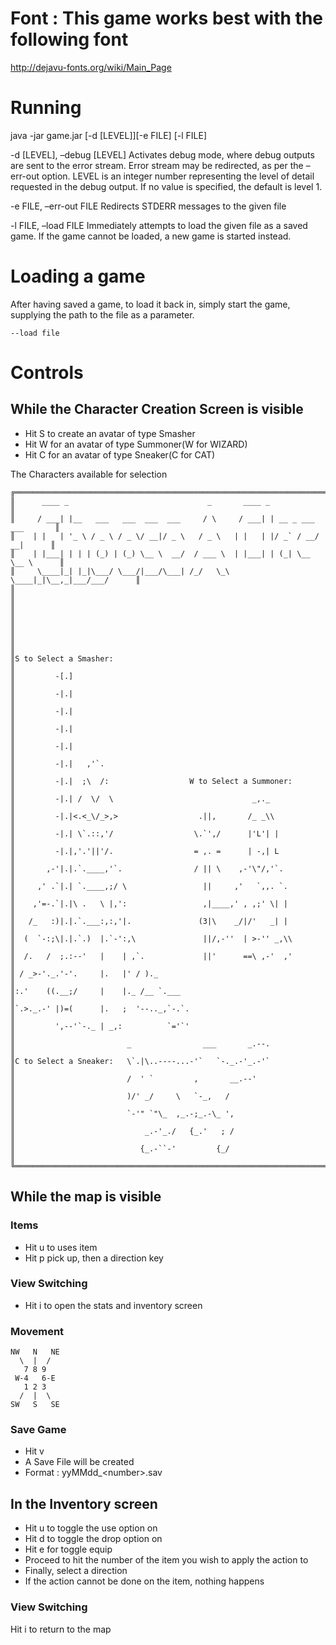 #+AUTHOR: Nineteen_Characters!
* Font : This game works best with the following font
http://dejavu-fonts.org/wiki/Main_Page
* Running 
java -jar game.jar [-d [LEVEL]][-e FILE] [-l  FILE]

	-d [LEVEL], --debug [LEVEL]
		Activates debug mode, where debug outputs are sent to the error stream. Error stream may 
		be redirected, as per the --err-out option. LEVEL is an integer number representing the level of 
		detail requested in the debug output. If no value is specified, the default is level 1.
		
	-e FILE, --err-out FILE
		Redirects STDERR messages to the given file
		
	-l FILE, --load FILE
		Immediately attempts to load the given file as a saved game. If the game cannot be loaded, 
		a new game is started instead.
		
* Loading a game
After having saved a game, to load it back in, simply start the game, supplying the path to the file as a parameter. 
#+BEGIN_SRC 
--load file
#+END_SRC
* Controls
** While the Character Creation Screen is visible
- Hit S to create an avatar of type Smasher
- Hit W for an avatar of type Summoner(W for WIZARD)
- Hit C for an avatar of type Sneaker(C for CAT)
#+CAPTION: The Characters available for selection
#+BEGIN_SRC 
╔══════════════════════════════════════════════════════════════════════════════╗
║      ____ _                               _       ____ _                     ║
║     / ___| |__   ___   ___  ___  ___     / \     / ___| | __ _ ___ ___       ║
║    | |   | '_ \ / _ \ / _ \/ __|/ _ \   / _ \   | |   | |/ _` / __/ __|      ║
║    | |___| | | | (_) | (_) \__ \  __/  / ___ \  | |___| | (_| \__ \__ \      ║
║     \____|_| |_|\___/ \___/|___/\___| /_/   \_\  \____|_|\__,_|___/___/      ║
║                                                                              ║
║                                                                              ║
║                                                                              ║
║                                                                              ║
║S to Select a Smasher:                                                        ║
║         -[.]                                                                 ║
║         -|.|                                                                 ║
║         -|.|                                                                 ║
║         -|.|                                                                 ║
║         -|.|                                                                 ║
║         -|.|   ,'`.                                                          ║
║         -|.|  ;\  /:                  W to Select a Summoner:                ║
║         -|.| /  \/  \                               _,._                     ║
║         -|.|<.<_\/_>,>                  .||,       /_ _\\                    ║
║         -|.| \`.::,'/                  \.`',/      |'L'| |                   ║
║         -|.|,'.'||'/.                  = ,. =      | -,| L                   ║
║       ,-'|.|.`.____,'`.                / || \    ,-'\"/,'`.                  ║
║     ,' .`|.| `.____,;/ \                 ||     ,'   `,,. `.                 ║
║    ,'=-.`|.|\ .   \ |,':                 ,|____,' , ,;' \| |                 ║
║   /_   :)|.|.`.___:,:,'|.               (3|\    _/|/'   _| |                 ║
║  (  `-:;\|.|.`.)  |.`-':,\               ||/,-''  | >-'' _,\\                ║
║  /.   /  ;.:--'   |    | ,`.             ||'      ==\ ,-'  ,'                ║
║ / _>-'._.'-'.     |.   |' / )._                                              ║
║:.'    ((.__;/     |    |._ /__ `.___                                         ║
║`.>._.-' |)=(      |.   ;  '--.._,`-.`.                                       ║
║         ',--'`-._ | _,:          `='`'                                       ║
║                         _                ___       _.--.                     ║
║C to Select a Sneaker:   \`.|\..----...-'`   `-._.-'_.-'`                     ║
║                         /  ' `         ,       __.--'                        ║
║                         )/' _/     \   `-_,   /                              ║
║                         `-'" `"\_  ,_.-;_.-\_ ',                             ║
║                             _.-'_./   {_.'   ; /                             ║
║                            {_.-``-'         {_/                              ║
╚══════════════════════════════════════════════════════════════════════════════╝
#+END_SRC

** While the map is visible
*** Items
- Hit u to uses item
- Hit p pick up, then a direction key
*** View Switching
- Hit i to open the stats and inventory screen

*** Movement
#+BEGIN_SRC 
NW   N   NE
  \  |  /
   7 8 9
 W-4   6-E
   1 2 3
  /  |  \
SW   S   SE
#+END_SRC
*** Save Game
- Hit v
- A Save File will be created
- Format : yyMMdd_<number>.sav
** In the Inventory screen
- Hit u to toggle the use option on
- Hit d to toggle the drop option on
- Hit e for toggle equip
- Proceed to hit the number of the item you wish to apply the action to
- Finally, select a direction
- If the action cannot be done on the item, nothing happens
*** View Switching
Hit i to return to the map

